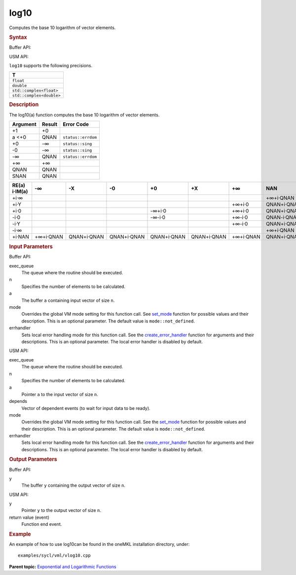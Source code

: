 .. _log10:

log10
=====


.. container::


   Computes the base 10 logarithm of vector elements.


   .. container:: section
      :name: GUID-29020D28-42E7-4969-A410-740513FC3F76


      .. rubric:: Syntax
         :name: syntax
         :class: sectiontitle


      Buffer API:


      .. cpp:function::  void log10(queue& exec_queue, int64_t n,      buffer<T,1>& a, buffer<T,1>& y, uint64_t mode = mode::not_defined,      error_handler<T> errhandler = {} )

      USM API:


      .. cpp:function::  event log10(queue& exec_queue, int64_t n, T\* a,      T\* y, vector_class<event>\* depends, uint64_t mode =      mode::not_defined, error_handler<T> errhandler = {} )

      ``log10`` supports the following precisions.


      .. list-table:: 
         :header-rows: 1

         * -  T 
         * -  ``float`` 
         * -  ``double`` 
         * -  ``std::complex<float>`` 
         * -  ``std::complex<double>`` 




.. container:: section
   :name: GUID-62B1C679-FF49-45DA-9778-7199B9DE27A3


   .. rubric:: Description
      :name: description
      :class: sectiontitle


   The log10(a) function computes the base 10 logarithm of vector
   elements.


   .. container:: tablenoborder


      .. list-table:: 
         :header-rows: 1

         * -  Argument 
           -  Result 
           -  Error Code 
         * -  +1 
           -  +0 
           -    
         * -  a <+0 
           -  QNAN 
           -  ``status::errdom`` 
         * -  +0 
           -  -∞ 
           -  ``status::sing`` 
         * -  -0 
           -  -∞ 
           -  ``status::sing`` 
         * -  -∞ 
           -  QNAN 
           -  ``status::errdom`` 
         * -  +∞ 
           -  +∞ 
           -    
         * -  QNAN 
           -  QNAN 
           -    
         * -  SNAN 
           -  QNAN 
           -    




   .. container:: tablenoborder


      .. list-table:: 
         :header-rows: 1

         * -     RE(a)      i·IM(a)    
           -     -∞    
           -     -X           
           -     -0    
           -     +0    
           -     +X           
           -     +∞           
           -     NAN           
         * -  +i·∞ 
           -  |image0| 
           -  |image1| 
           -  |image2| 
           -  |image3| 
           -  |image4| 
           -  |image5| 
           -     +∞+i·QNAN    
         * -  +i·Y 
           -  |image6| 
           -    
           -    
           -    
           -    
           -  +∞+i·0 
           -     QNAN+i·QNAN    
         * -  +i·0 
           -  |image7| 
           -    
           -  |image8| 
           -  -∞+i·0 
           -    
           -  +∞+i·0 
           -     QNAN+i·QNAN    
         * -  -i·0 
           -  |image9| 
           -    
           -  |image10| 
           -  -∞-i·0 
           -    
           -  +∞-i·0 
           -     QNAN-i·QNAN    
         * -  -i·Y 
           -  |image11| 
           -    
           -    
           -    
           -    
           -  +∞-i·0 
           -     QNAN+i·QNAN    
         * -  -i·∞ 
           -  |image12| 
           -  |image13| 
           -  |image14| 
           -  |image15| 
           -  |image16| 
           -  |image17| 
           -     +∞+i·QNAN    
         * -  +i·NAN 
           -     +∞+i·QNAN    
           -     QNAN+i·QNAN    
           -     QNAN+i·QNAN    
           -     QNAN+i·QNAN    
           -     QNAN+i·QNAN    
           -     +∞+i·QNAN    
           -     QNAN+i·QNAN    




.. container:: section
   :name: GUID-8D31EE70-939F-4573-948A-01F1C3018531


   .. rubric:: Input Parameters
      :name: input-parameters
      :class: sectiontitle


   Buffer API:


   exec_queue
      The queue where the routine should be executed.


   n
      Specifies the number of elements to be calculated.


   a
      The buffer ``a`` containing input vector of size ``n``.


   mode
      Overrides the global VM mode setting for this function call. See
      `set_mode <setmode.html>`__
      function for possible values and their description. This is an
      optional parameter. The default value is ``mode::not_defined``.


   errhandler
      Sets local error handling mode for this function call. See the
      `create_error_handler <create_error_handler.html>`__
      function for arguments and their descriptions. This is an optional
      parameter. The local error handler is disabled by default.


   USM API:


   exec_queue
      The queue where the routine should be executed.


   n
      Specifies the number of elements to be calculated.


   a
      Pointer ``a`` to the input vector of size ``n``.


   depends
      Vector of dependent events (to wait for input data to be ready).


   mode
      Overrides the global VM mode setting for this function call. See
      the `set_mode <setmode.html>`__
      function for possible values and their description. This is an
      optional parameter. The default value is ``mode::not_defined``.


   errhandler
      Sets local error handling mode for this function call. See the
      `create_error_handler <create_error_handler.html>`__
      function for arguments and their descriptions. This is an optional
      parameter. The local error handler is disabled by default.


.. container:: section
   :name: GUID-08546E2A-7637-44E3-91A3-814E524F5FB7


   .. rubric:: Output Parameters
      :name: output-parameters
      :class: sectiontitle


   Buffer API:


   y
      The buffer ``y`` containing the output vector of size ``n``.


   USM API:


   y
      Pointer ``y`` to the output vector of size ``n``.


   return value (event)
      Function end event.


.. container:: section
   :name: GUID-C97BF68F-B566-4164-95E0-A7ADC290DDE2


   .. rubric:: Example
      :name: example
      :class: sectiontitle


   An example of how to use log10can be found in the oneMKL installation
   directory, under:


   ::


      examples/sycl/vml/vlog10.cpp


.. container:: familylinks


   .. container:: parentlink


      **Parent topic:** `Exponential and Logarithmic
      Functions <exponential-and-logarithmic-functions.html>`__


.. container::


.. |image0| image:: ../equations/GUID-2293B947-42D6-4E5F-BBB3-9DC135AA724A-low.gif
.. |image1| image:: ../equations/GUID-7AE86F5B-8BE2-42D5-B6C7-AF9FF41CCE11-low.jpg
.. |image2| image:: ../equations/GUID-7AE86F5B-8BE2-42D5-B6C7-AF9FF41CCE11-low.jpg
.. |image3| image:: ../equations/GUID-7AE86F5B-8BE2-42D5-B6C7-AF9FF41CCE11-low.jpg
.. |image4| image:: ../equations/GUID-7AE86F5B-8BE2-42D5-B6C7-AF9FF41CCE11-low.jpg
.. |image5| image:: ../equations/GUID-98EC239E-D5C9-4960-834B-827656CF3052-low.gif
.. |image6| image:: ../equations/GUID-32A750B8-7BCC-409B-BD48-E88FBEF86D32-low.jpg
.. |image7| image:: ../equations/GUID-32A750B8-7BCC-409B-BD48-E88FBEF86D32-low.jpg
.. |image8| image:: ../equations/GUID-F01C1454-13EC-4D30-8E73-8E41755B8AF2-low.gif
.. |image9| image:: ../equations/GUID-8F8B1A27-FCBD-4E61-ACC0-459C9EBAE376-low.gif
.. |image10| image:: ../equations/GUID-DF275A8A-05D4-49D9-9031-E4A9382C284C-low.gif
.. |image11| image:: ../equations/GUID-8F8B1A27-FCBD-4E61-ACC0-459C9EBAE376-low.gif
.. |image12| image:: ../equations/GUID-2293B947-42D6-4E5F-BBB3-9DC135AA724A-low.gif
.. |image13| image:: ../equations/GUID-9AB7A841-1EEC-49D6-BBF8-5B346FB32C1A-low.jpg
.. |image14| image:: ../equations/GUID-9AB7A841-1EEC-49D6-BBF8-5B346FB32C1A-low.jpg
.. |image15| image:: ../equations/GUID-9AB7A841-1EEC-49D6-BBF8-5B346FB32C1A-low.jpg
.. |image16| image:: ../equations/GUID-9AB7A841-1EEC-49D6-BBF8-5B346FB32C1A-low.jpg
.. |image17| image:: ../equations/GUID-9114D36E-F829-485D-BF04-8747E20120BD-low.gif

